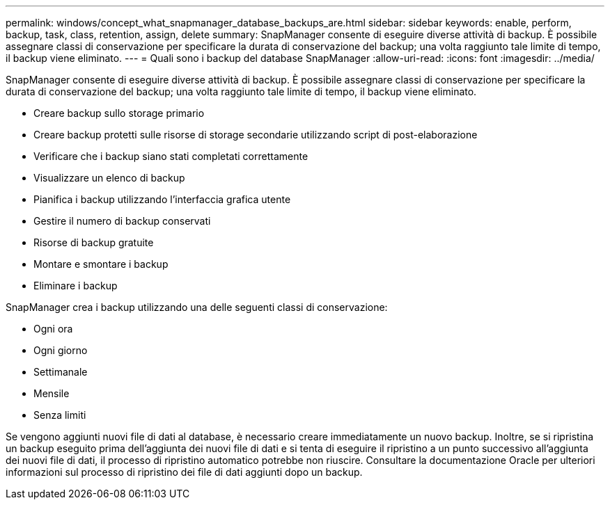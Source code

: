 ---
permalink: windows/concept_what_snapmanager_database_backups_are.html 
sidebar: sidebar 
keywords: enable, perform, backup, task, class, retention, assign, delete 
summary: SnapManager consente di eseguire diverse attività di backup. È possibile assegnare classi di conservazione per specificare la durata di conservazione del backup; una volta raggiunto tale limite di tempo, il backup viene eliminato. 
---
= Quali sono i backup del database SnapManager
:allow-uri-read: 
:icons: font
:imagesdir: ../media/


[role="lead"]
SnapManager consente di eseguire diverse attività di backup. È possibile assegnare classi di conservazione per specificare la durata di conservazione del backup; una volta raggiunto tale limite di tempo, il backup viene eliminato.

* Creare backup sullo storage primario
* Creare backup protetti sulle risorse di storage secondarie utilizzando script di post-elaborazione
* Verificare che i backup siano stati completati correttamente
* Visualizzare un elenco di backup
* Pianifica i backup utilizzando l'interfaccia grafica utente
* Gestire il numero di backup conservati
* Risorse di backup gratuite
* Montare e smontare i backup
* Eliminare i backup


SnapManager crea i backup utilizzando una delle seguenti classi di conservazione:

* Ogni ora
* Ogni giorno
* Settimanale
* Mensile
* Senza limiti


Se vengono aggiunti nuovi file di dati al database, è necessario creare immediatamente un nuovo backup. Inoltre, se si ripristina un backup eseguito prima dell'aggiunta dei nuovi file di dati e si tenta di eseguire il ripristino a un punto successivo all'aggiunta dei nuovi file di dati, il processo di ripristino automatico potrebbe non riuscire. Consultare la documentazione Oracle per ulteriori informazioni sul processo di ripristino dei file di dati aggiunti dopo un backup.
